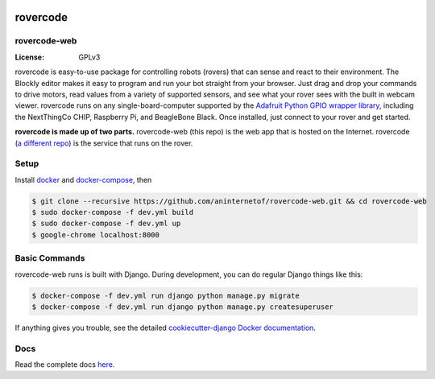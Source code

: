 .. .. image:: http://localhost:8000/static/images/screenshot.jpg
.. image:: https://rovercode.com/static/images/screenshot.jpg

rovercode
=============
rovercode-web
-------------

:License: GPLv3
.. image:: https://img.shields.io/badge/chat-on%20Slack-41AB8C.svg?style=flat
      :target: http://chat.rovercode.com/
.. image:: https://img.shields.io/badge/built%20with-Cookiecutter%20Django-ff69b4.svg
      :target: https://github.com/pydanny/cookiecutter-django/
      :alt: Built with Cookiecutter Django
.. image:: https://api.travis-ci.org/aninternetof/rovercode-web.svg
      :target: https://travis-ci.org/aninternetof/rovercode-web
.. image:: https://coveralls.io/repos/github/aninternetof/rovercode-web/badge.svg?branch=development
      :target: https://coveralls.io/github/aninternetof/rovercode-web?branch=deveopment

rovercode is easy-to-use package for controlling robots (rovers) that can sense and react to their environment. The Blockly editor makes it easy to program and run your bot straight from your browser. Just drag and drop your commands to drive motors, read values from a variety of supported sensors, and see what your rover sees with the built in webcam viewer.
rovercode runs on any single-board-computer supported by the `Adafruit Python GPIO wrapper library <https://github.com/adafruit/Adafruit_Python_GPIO>`_, including the NextThingCo CHIP, Raspberry Pi, and BeagleBone Black. Once installed, just connect to your rover and get started.

**rovercode is made up of two parts.** rovercode-web (this repo) is the web app that is hosted on the Internet. rovercode (`a different repo <https://github.com/aninternetof/rovercode>`_) is the service that runs on the rover.

Setup
-----
Install `docker <https://docs.docker.com/engine/installation/>`_ and `docker-compose <https://docs.docker.com/compose/install/>`_, then

.. code-block:: bash

    $ git clone --recursive https://github.com/aninternetof/rovercode-web.git && cd rovercode-web
    $ sudo docker-compose -f dev.yml build
    $ sudo docker-compose -f dev.yml up
    $ google-chrome localhost:8000

Basic Commands
--------------
rovercode-web runs is built with Django. During development, you can do regular Django things like this:

.. code-block:: bash

    $ docker-compose -f dev.yml run django python manage.py migrate
    $ docker-compose -f dev.yml run django python manage.py createsuperuser

If anything gives you trouble, see the detailed `cookiecutter-django Docker documentation`_.

.. _`cookiecutter-django Docker documentation`: http://cookiecutter-django.readthedocs.io/en/latest/deployment-with-docker.html

Docs
-----
Read the complete docs `here <http://rovercode-web.readthedocs.io/en/latest/>`_.
